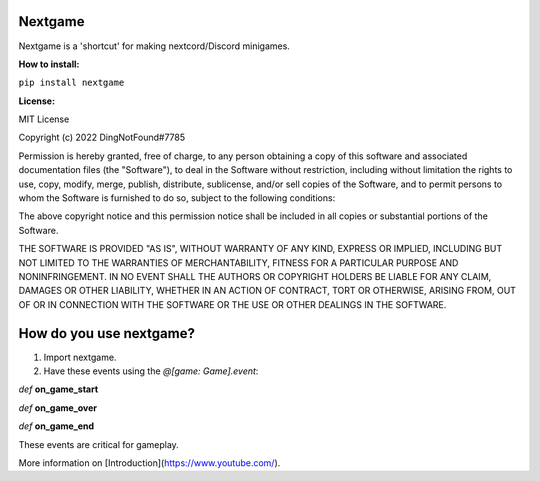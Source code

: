 Nextgame
=======================================

Nextgame is a 'shortcut' for making nextcord/Discord minigames.

**How to install:**

``pip install nextgame``

**License:**

MIT License

Copyright (c) 2022 DingNotFound#7785

Permission is hereby granted, free of charge, to any person obtaining a copy
of this software and associated documentation files (the "Software"), to deal
in the Software without restriction, including without limitation the rights
to use, copy, modify, merge, publish, distribute, sublicense, and/or sell
copies of the Software, and to permit persons to whom the Software is
furnished to do so, subject to the following conditions:

The above copyright notice and this permission notice shall be included in all
copies or substantial portions of the Software.

THE SOFTWARE IS PROVIDED "AS IS", WITHOUT WARRANTY OF ANY KIND, EXPRESS OR
IMPLIED, INCLUDING BUT NOT LIMITED TO THE WARRANTIES OF MERCHANTABILITY,
FITNESS FOR A PARTICULAR PURPOSE AND NONINFRINGEMENT. IN NO EVENT SHALL THE
AUTHORS OR COPYRIGHT HOLDERS BE LIABLE FOR ANY CLAIM, DAMAGES OR OTHER
LIABILITY, WHETHER IN AN ACTION OF CONTRACT, TORT OR OTHERWISE, ARISING FROM,
OUT OF OR IN CONNECTION WITH THE SOFTWARE OR THE USE OR OTHER DEALINGS IN THE
SOFTWARE.

How do you use nextgame?
=======================================
1. Import nextgame.

2. Have these events using the *@[game: Game].event*:

*def* **on_game_start**

*def* **on_game_over**

*def* **on_game_end**

These events are critical for gameplay.

More information on [Introduction](https://www.youtube.com/).

